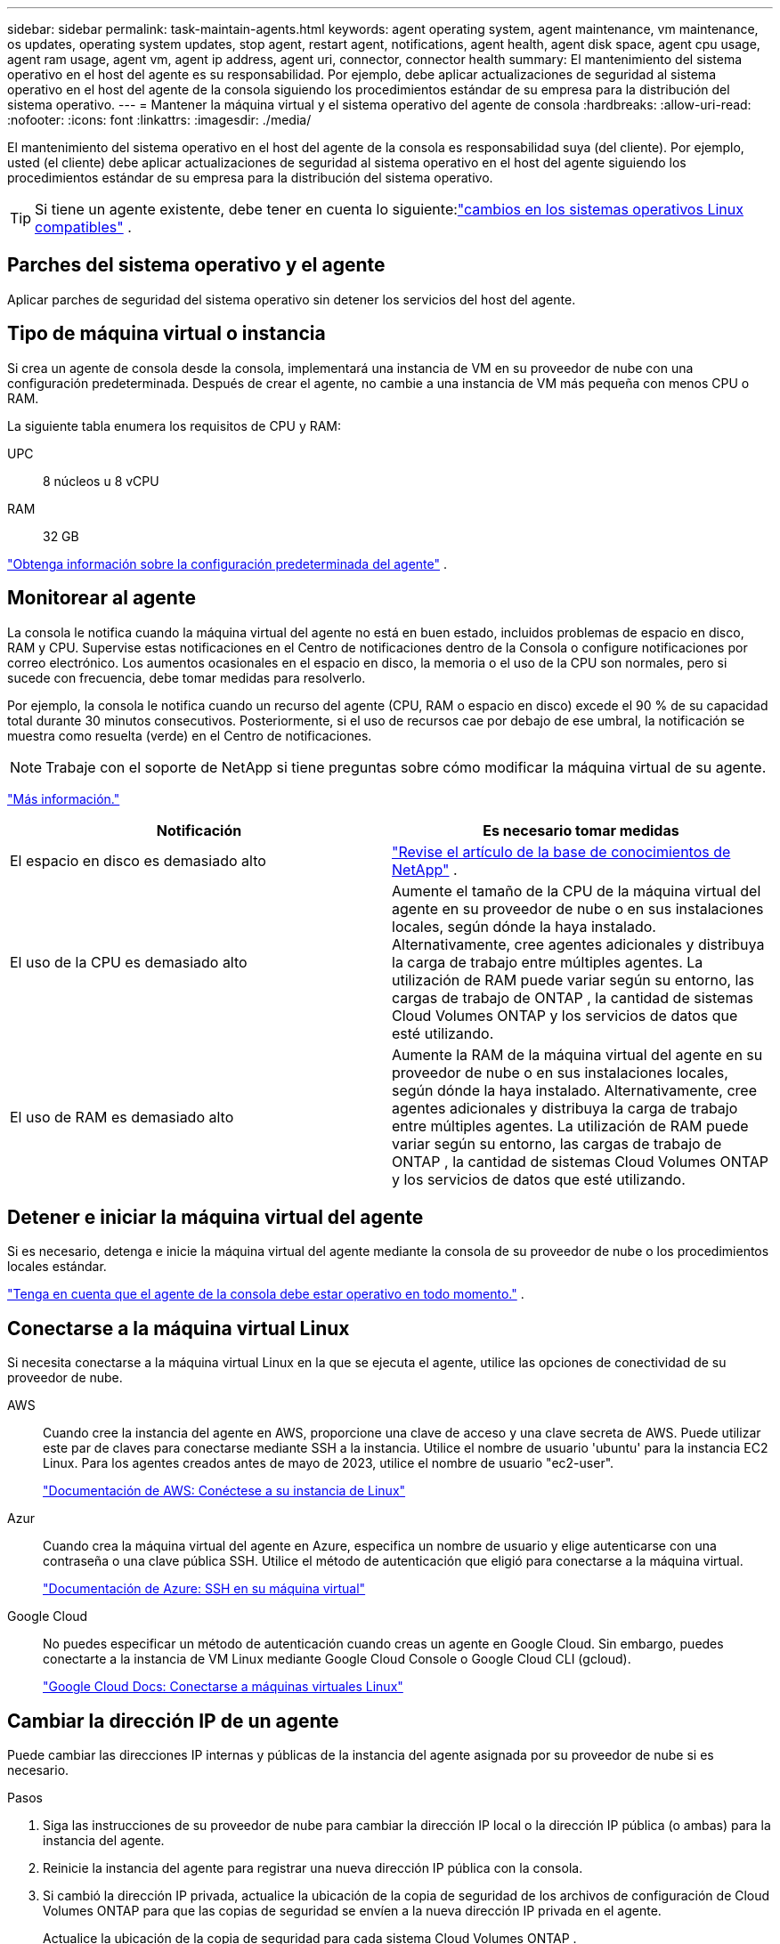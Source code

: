 ---
sidebar: sidebar 
permalink: task-maintain-agents.html 
keywords: agent operating system, agent maintenance, vm maintenance, os updates, operating system updates, stop agent, restart agent, notifications, agent health, agent disk space, agent cpu usage, agent ram usage, agent vm, agent ip address, agent uri, connector, connector health 
summary: El mantenimiento del sistema operativo en el host del agente es su responsabilidad.  Por ejemplo, debe aplicar actualizaciones de seguridad al sistema operativo en el host del agente de la consola siguiendo los procedimientos estándar de su empresa para la distribución del sistema operativo. 
---
= Mantener la máquina virtual y el sistema operativo del agente de consola
:hardbreaks:
:allow-uri-read: 
:nofooter: 
:icons: font
:linkattrs: 
:imagesdir: ./media/


[role="lead"]
El mantenimiento del sistema operativo en el host del agente de la consola es responsabilidad suya (del cliente).  Por ejemplo, usted (el cliente) debe aplicar actualizaciones de seguridad al sistema operativo en el host del agente siguiendo los procedimientos estándar de su empresa para la distribución del sistema operativo.


TIP: Si tiene un agente existente, debe tener en cuenta lo siguiente:link:reference-agent-operating-system-changes.html["cambios en los sistemas operativos Linux compatibles"] .



== Parches del sistema operativo y el agente

Aplicar parches de seguridad del sistema operativo sin detener los servicios del host del agente.



== Tipo de máquina virtual o instancia

Si crea un agente de consola desde la consola, implementará una instancia de VM en su proveedor de nube con una configuración predeterminada.  Después de crear el agente, no cambie a una instancia de VM más pequeña con menos CPU o RAM.

La siguiente tabla enumera los requisitos de CPU y RAM:

UPC:: 8 núcleos u 8 vCPU
RAM:: 32 GB


link:reference-agent-default-config.html["Obtenga información sobre la configuración predeterminada del agente"] .



== Monitorear al agente

La consola le notifica cuando la máquina virtual del agente no está en buen estado, incluidos problemas de espacio en disco, RAM y CPU.  Supervise estas notificaciones en el Centro de notificaciones dentro de la Consola o configure notificaciones por correo electrónico.  Los aumentos ocasionales en el espacio en disco, la memoria o el uso de la CPU son normales, pero si sucede con frecuencia, debe tomar medidas para resolverlo.

Por ejemplo, la consola le notifica cuando un recurso del agente (CPU, RAM o espacio en disco) excede el 90 % de su capacidad total durante 30 minutos consecutivos.  Posteriormente, si el uso de recursos cae por debajo de ese umbral, la notificación se muestra como resuelta (verde) en el Centro de notificaciones.


NOTE: Trabaje con el soporte de NetApp si tiene preguntas sobre cómo modificar la máquina virtual de su agente.

link:https://docs.netapp.com/us-en/bluexp-setup-admin/task-monitor-cm-operations.html#notification-center["Más información."^]

[cols="47,47"]
|===
| Notificación | Es necesario tomar medidas 


| El espacio en disco es demasiado alto | link:https://kb.netapp.com/Cloud/BlueXP/Cloud_Manager/How_to_resolve_disk_space_issues_on_BlueXP_connector_VM["Revise el artículo de la base de conocimientos de NetApp"^] . 


| El uso de la CPU es demasiado alto | Aumente el tamaño de la CPU de la máquina virtual del agente en su proveedor de nube o en sus instalaciones locales, según dónde la haya instalado.  Alternativamente, cree agentes adicionales y distribuya la carga de trabajo entre múltiples agentes.  La utilización de RAM puede variar según su entorno, las cargas de trabajo de ONTAP , la cantidad de sistemas Cloud Volumes ONTAP y los servicios de datos que esté utilizando. 


| El uso de RAM es demasiado alto | Aumente la RAM de la máquina virtual del agente en su proveedor de nube o en sus instalaciones locales, según dónde la haya instalado.  Alternativamente, cree agentes adicionales y distribuya la carga de trabajo entre múltiples agentes.  La utilización de RAM puede variar según su entorno, las cargas de trabajo de ONTAP , la cantidad de sistemas Cloud Volumes ONTAP y los servicios de datos que esté utilizando. 
|===


== Detener e iniciar la máquina virtual del agente

Si es necesario, detenga e inicie la máquina virtual del agente mediante la consola de su proveedor de nube o los procedimientos locales estándar.

link:concept-agents.html#agents-must-be-operational-at-all-times["Tenga en cuenta que el agente de la consola debe estar operativo en todo momento."] .



== Conectarse a la máquina virtual Linux

Si necesita conectarse a la máquina virtual Linux en la que se ejecuta el agente, utilice las opciones de conectividad de su proveedor de nube.

AWS:: Cuando cree la instancia del agente en AWS, proporcione una clave de acceso y una clave secreta de AWS.  Puede utilizar este par de claves para conectarse mediante SSH a la instancia.  Utilice el nombre de usuario 'ubuntu' para la instancia EC2 Linux.  Para los agentes creados antes de mayo de 2023, utilice el nombre de usuario "ec2-user".
+
--
https://docs.aws.amazon.com/AWSEC2/latest/UserGuide/AccessingInstances.html["Documentación de AWS: Conéctese a su instancia de Linux"^]

--
Azur:: Cuando crea la máquina virtual del agente en Azure, especifica un nombre de usuario y elige autenticarse con una contraseña o una clave pública SSH.  Utilice el método de autenticación que eligió para conectarse a la máquina virtual.
+
--
https://docs.microsoft.com/en-us/azure/virtual-machines/linux/mac-create-ssh-keys#ssh-into-your-vm["Documentación de Azure: SSH en su máquina virtual"^]

--
Google Cloud:: No puedes especificar un método de autenticación cuando creas un agente en Google Cloud.  Sin embargo, puedes conectarte a la instancia de VM Linux mediante Google Cloud Console o Google Cloud CLI (gcloud).
+
--
https://cloud.google.com/compute/docs/instances/connecting-to-instance["Google Cloud Docs: Conectarse a máquinas virtuales Linux"^]

--




== Cambiar la dirección IP de un agente

Puede cambiar las direcciones IP internas y públicas de la instancia del agente asignada por su proveedor de nube si es necesario.

.Pasos
. Siga las instrucciones de su proveedor de nube para cambiar la dirección IP local o la dirección IP pública (o ambas) para la instancia del agente.
. Reinicie la instancia del agente para registrar una nueva dirección IP pública con la consola.
. Si cambió la dirección IP privada, actualice la ubicación de la copia de seguridad de los archivos de configuración de Cloud Volumes ONTAP para que las copias de seguridad se envíen a la nueva dirección IP privada en el agente.
+
Actualice la ubicación de la copia de seguridad para cada sistema Cloud Volumes ONTAP .

+
.. Desde la CLI de Cloud Volumes ONTAP , configure el nivel de privilegio en avanzado:
+
[source, cli]
----
set -privilege advanced
----
.. Ejecute el siguiente comando para mostrar el destino de la copia de seguridad actual:
+
[source, cli]
----
system configuration backup settings show
----
.. Ejecute el siguiente comando para actualizar la dirección IP del destino de respaldo:
+
[source, cli]
----
system configuration backup settings modify -destination <target-location>
----






== Editar las URI de un agente

Puede agregar y eliminar el Identificador uniforme de recursos (URI) de un agente.

.Pasos
. Seleccione *Administración > Agentes*.
. En la página *Descripción general*, seleccione el menú de acciones para un agente de consola y seleccione *Editar agente*.
+
El agente de la consola debe estar activo para editarlo.

. Expande la barra *URI del agente* para ver los URI del agente.
. Agregue y elimine URI y luego seleccione *Aplicar*.

